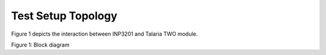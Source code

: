 .. _3201 test setup topology:

Test Setup Topology
-------------------

Figure 1 depicts the interaction between INP3201 and Talaria TWO module.

|image1|

.. rst-class:: imagefiguesclass
Figure 1: Block diagram

.. |image1| image:: media/image1.png
   :width: 7.48031in
   :height: 4.48144in
